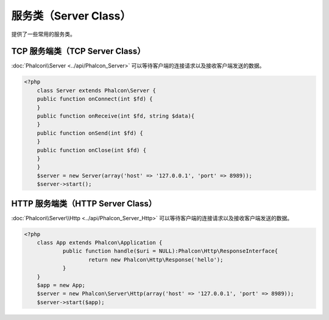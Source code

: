 服务类（Server Class）
=====================
提供了一些常用的服务类。

TCP 服务端类（TCP Server Class）
-------------------------------
:doc:`Phalcon\\Server <../api/Phalcon_Server>` 可以等待客户端的连接请求以及接收客户端发送的数据。

.. code-block:: php

    <?php
	class Server extends Phalcon\Server {
        public function onConnect(int $fd) {
        }
        public function onReceive(int $fd, string $data){
        }
        public function onSend(int $fd) {
        }
        public function onClose(int $fd) {
        }
	}
	$server = new Server(array('host' => '127.0.0.1', 'port' => 8989));
	$server->start();


HTTP 服务端类（HTTP Server Class）
---------------------------------
:doc:`Phalcon\\Server\\Http <../api/Phalcon_Server_Http>` 可以等待客户端的连接请求以及接收客户端发送的数据。

.. code-block:: php

    <?php
	class App extends Phalcon\Application {
	        public function handle($uri = NULL):Phalcon\Http\ResponseInterface{
	                return new Phalcon\Http\Response('hello');
	        }
	}
	$app = new App;
	$server = new Phalcon\Server\Http(array('host' => '127.0.0.1', 'port' => 8989));
	$server->start($app);
